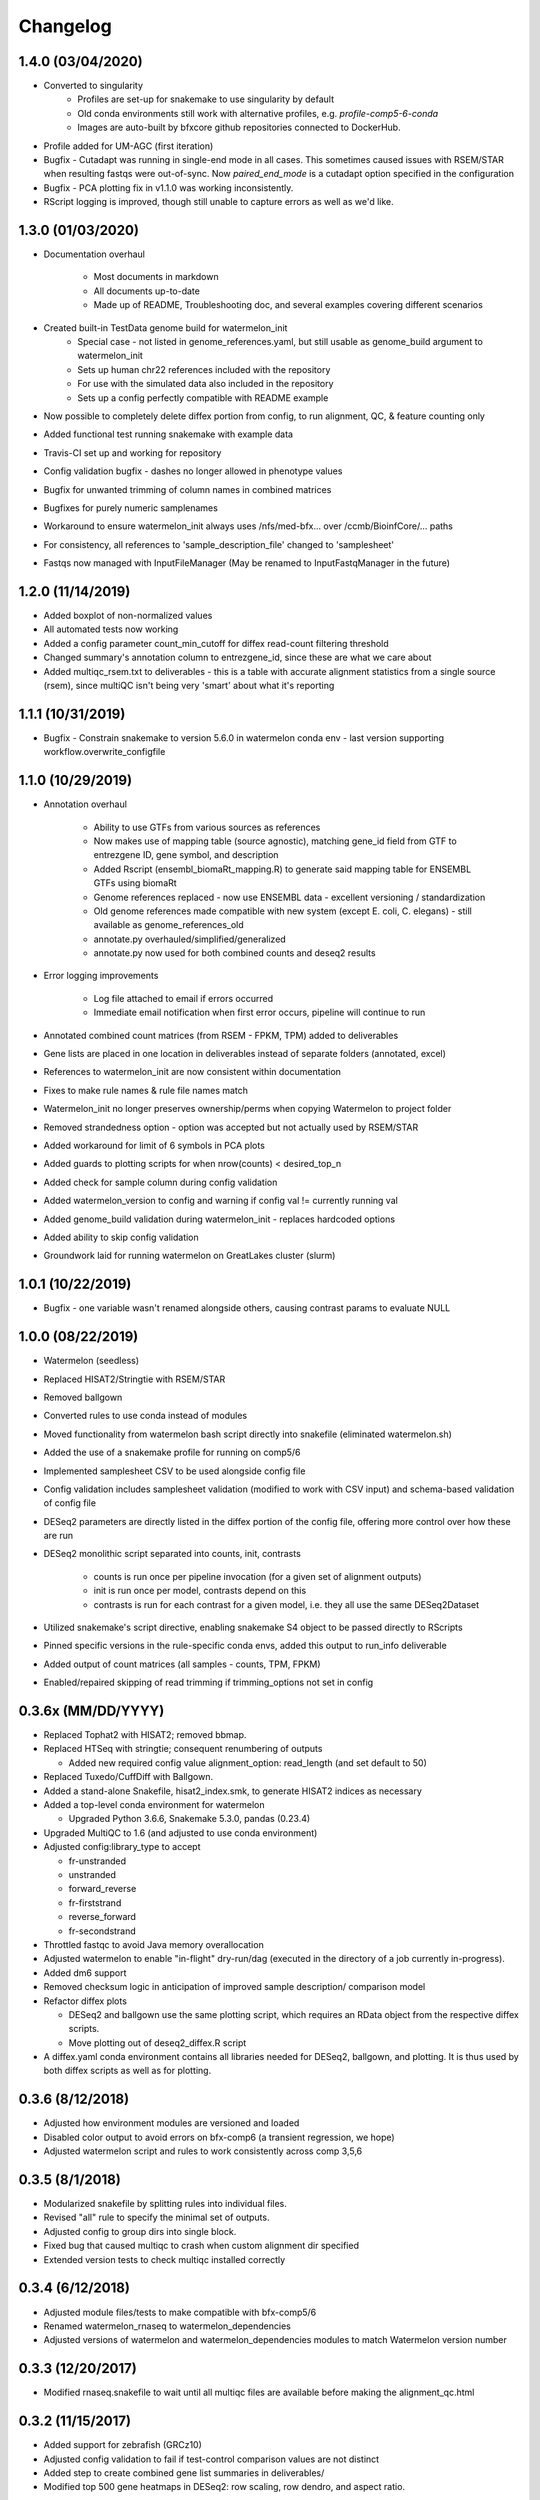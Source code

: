 Changelog
=========

1.4.0 (03/04/2020)
------------------
- Converted to singularity
    - Profiles are set-up for snakemake to use singularity by default
    - Old conda environments still work with alternative profiles, e.g. `profile-comp5-6-conda`
    - Images are auto-built by bfxcore github repositories connected to DockerHub.

- Profile added for UM-AGC (first iteration)

- Bugfix - Cutadapt was running in single-end mode in all cases. This sometimes caused issues with RSEM/STAR when resulting fastqs were out-of-sync. Now `paired_end_mode` is a cutadapt option specified in the configuration
- Bugfix - PCA plotting fix in v1.1.0 was working inconsistently.
- RScript logging is improved, though still unable to capture errors as well as we'd like.


1.3.0 (01/03/2020)
------------------
- Documentation overhaul

    - Most documents in markdown
    - All documents up-to-date
    - Made up of README, Troubleshooting doc, and several examples covering different scenarios

- Created built-in TestData genome build for watermelon_init
    - Special case - not listed in genome_references.yaml, but still usable as genome_build argument to watermelon_init
    - Sets up human chr22 references included with the repository
    - For use with the simulated data also included in the repository
    - Sets up a config perfectly compatible with README example

- Now possible to completely delete diffex portion from config, to run alignment, QC, & feature counting only
- Added functional test running snakemake with example data
- Travis-CI set up and working for repository
- Config validation bugfix - dashes no longer allowed in phenotype values
- Bugfix for unwanted trimming of column names in combined matrices
- Bugfixes for purely numeric samplenames
- Workaround to ensure watermelon_init always uses /nfs/med-bfx... over /ccmb/BioinfCore/... paths
- For consistency, all references to 'sample_description_file' changed to 'samplesheet'
- Fastqs now managed with InputFileManager (May be renamed to InputFastqManager in the future)


1.2.0 (11/14/2019)
------------------
- Added boxplot of non-normalized values
- All automated tests now working
- Added a config parameter count_min_cutoff for diffex read-count filtering threshold
- Changed summary's annotation column to entrezgene_id, since these are what we care about
- Added multiqc_rsem.txt to deliverables - this is a table with accurate alignment statistics from a single source (rsem), since multiQC isn't being very 'smart' about what it's reporting

1.1.1 (10/31/2019)
------------------
- Bugfix - Constrain snakemake to version 5.6.0 in watermelon conda env - last version supporting workflow.overwrite_configfile

1.1.0 (10/29/2019)
------------------
- Annotation overhaul

    - Ability to use GTFs from various sources as references
    - Now makes use of mapping table (source agnostic), matching gene_id field from GTF to entrezgene ID, gene symbol, and description
    - Added Rscript (ensembl_biomaRt_mapping.R) to generate said mapping table for ENSEMBL GTFs using biomaRt
    - Genome references replaced - now use ENSEMBL data - excellent versioning / standardization
    - Old genome references made compatible with new system (except E. coli, C. elegans) - still available as genome_references_old
    - annotate.py overhauled/simplified/generalized
    - annotate.py now used for both combined counts and deseq2 results

- Error logging improvements

    - Log file attached to email if errors occurred
    - Immediate email notification when first error occurs, pipeline will continue to run

- Annotated combined count matrices (from RSEM - FPKM, TPM) added to deliverables
- Gene lists are placed in one location in deliverables instead of separate folders (annotated, excel)
- References to watermelon_init are now consistent within documentation
- Fixes to make rule names & rule file names match
- Watermelon_init no longer preserves ownership/perms when copying Watermelon to project folder
- Removed strandedness option - option was accepted but not actually used by RSEM/STAR
- Added workaround for limit of 6 symbols in PCA plots
- Added guards to plotting scripts for when nrow(counts) < desired_top_n
- Added check for sample column during config validation
- Added watermelon_version to config and warning if config val != currently running val
- Added genome_build validation during watermelon_init - replaces hardcoded options
- Added ability to skip config validation
- Groundwork laid for running watermelon on GreatLakes cluster (slurm)

1.0.1 (10/22/2019)
------------------
- Bugfix - one variable wasn't renamed alongside others, causing contrast params to evaluate NULL

1.0.0 (08/22/2019)
------------------
- Watermelon (seedless)
- Replaced HISAT2/Stringtie with RSEM/STAR
- Removed ballgown
- Converted rules to use conda instead of modules
- Moved functionality from watermelon bash script directly into snakefile (eliminated watermelon.sh)
- Added the use of a snakemake profile for running on comp5/6
- Implemented samplesheet CSV to be used alongside config file
- Config validation includes samplesheet validation (modified to work with CSV input) and schema-based validation of config file
- DESeq2 parameters are directly listed in the diffex portion of the config file, offering more control over how these are run
- DESeq2 monolithic script separated into counts, init, contrasts

    - counts is run once per pipeline invocation (for a given set of alignment outputs)
    - init is run once per model, contrasts depend on this
    - contrasts is run for each contrast for a given model, i.e. they all use the same DESeq2Dataset

- Utilized snakemake's script directive, enabling snakemake S4 object to be passed directly to RScripts
- Pinned specific versions in the rule-specific conda envs, added this output to run_info deliverable
- Added output of count matrices (all samples - counts, TPM, FPKM)
- Enabled/repaired skipping of read trimming if trimming_options not set in config


0.3.6x (MM/DD/YYYY)
------------------
- Replaced Tophat2 with HISAT2; removed bbmap.
- Replaced HTSeq with stringtie; consequent renumbering of outputs

  - Added new required config value alignment_option: read_length (and set
    default to 50)

- Replaced Tuxedo/CuffDiff with Ballgown.
- Added a stand-alone Snakefile, hisat2_index.smk, to generate HISAT2 indices as necessary
- Added a top-level conda environment for watermelon

  - Upgraded Python 3.6.6, Snakemake 5.3.0, pandas (0.23.4)

- Upgraded MultiQC to 1.6 (and adjusted to use conda environment)
- Adjusted config:library_type to accept

  - fr-unstranded
  - unstranded
  - forward_reverse
  - fr-firststrand
  - reverse_forward
  - fr-secondstrand

- Throttled fastqc to avoid Java memory overallocation
- Adjusted watermelon to enable "in-flight" dry-run/dag (executed in the
  directory of a job currently in-progress).
- Added dm6 support
- Removed checksum logic in anticipation of improved sample description/
  comparison model
- Refactor diffex plots

  - DESeq2 and ballgown use the same plotting script, which requires an RData
    object from the respective diffex scripts.
  - Move plotting out of deseq2_diffex.R script

- A diffex.yaml conda environment contains all libraries needed for DESeq2, ballgown,
  and plotting. It is thus used by both diffex scripts as well as for plotting.



0.3.6 (8/12/2018)
-----------------
- Adjusted how environment modules are versioned and loaded
- Disabled color output to avoid errors on bfx-comp6 (a transient regression, we hope)
- Adjusted watermelon script and rules to work consistently across comp 3,5,6

0.3.5 (8/1/2018)
----------------
- Modularized snakefile by splitting rules into individual files.
- Revised "all" rule to specify the minimal set of outputs.
- Adjusted config to group dirs into single block.
- Fixed bug that caused multiqc to crash when custom alignment dir specified
- Extended version tests to check multiqc installed correctly

0.3.4 (6/12/2018)
-----------------
- Adjusted module files/tests to make compatible with bfx-comp5/6
- Renamed watermelon_rnaseq to watermelon_dependencies
- Adjusted versions of watermelon and watermelon_dependencies modules to match
  Watermelon version number

0.3.3 (12/20/2017)
------------------
- Modified rnaseq.snakefile to wait until all multiqc files are available
  before making the alignment_qc.html

0.3.2 (11/15/2017)
------------------
- Added support for zebrafish (GRCz10)
- Adjusted config validation to fail if test-control comparison values are not distinct
- Added step to create combined gene list summaries in deliverables/
- Modified top 500 gene heatmaps in DESeq2: row scaling, row dendro, and aspect ratio.


0.3.1 (9/25/2017)
-----------------
- Added support for c. elegans (ce10, ce11, WBS235) and GRCh37
- Added support for multiple runs

  - Adjusted watermelon_init to display matrix of sample run files
  - Added validation error where a run or sample has no fastq files
  - Revised how source files are linked during init; hardlinked where
    possible (and symlinked if not)

- Adjusted watermelon to warn and/or gracefully skip DESeq2 if no replicates
  in any phenotype
- Added fastq_screen rule to analyze breakdown of alignments within and
  across species to identify contamination and/or depletion problems
- Adjusted DESeq2 to produce pre and post normalization PCA plots
- Adjusted how genome references are merged with template config to allow for
  nested dicts and also avoid accidentally overwriting default template dicts
- Corrected a bug in DESeq2 MA and volcano plots that incorrectly labeled the
  top 10 diffex genes in PDF output

0.3.0 (7/28/2017)
-----------------
- Added support for paired-end reads
- Transitioned naive alignment QC metrics to MultiQC
- Fixed a bug that caused deseq2 to crash when merging htseq counts files
  with non-standard sample names
- Added memory constraint to watermelon shell script
- Moved references to common location

0.2.5 (6/22/2017)
-----------------
- Fixed DESeq2 bug in correlation plots that crashes watermelon when less
  than 10 samples in constrast
- Simplified DESeq2 plot labels

0.2.4 (5/12/2017)
-----------------
- Adjusted DESeq PCA graphs to include variance percentages in axis labels
- Adjusted DESeq to only consider phenotypes that have replicates (DESeq
  crashes when attempting to normalize phenotypes without replicates)
- Fixed DESeq bug that occurs when phenotype is not compared
- Adjusted tuxedo-cuffdiff gene lists to correctly flip test and controls so
  fold change directions match DESeq2
- Reverted console logging to be verbose thereby avoiding suppression of
  logging under certain error conditions

0.2.3 (5/8/2017)
----------------
- Corrected memory allocation bug in DESeq2/pandoc to prevent DESeq diffex from
  occasionally crashing
- Adjusted watermelon to filter console logging to progress messages
- Speed dry-run mode by skipping follow-on "summary detail" job

0.2.2 (5/3/2017)
----------------
- Corrected bug that crashed pipeline if only one phenotype specified

0.2.1 (4/25/2017)
-----------------
- Corrected the way HTSeq process stranded data
- Adjusted watermelon shell script to always print/log shell commands

0.2 (4/17/2017)
---------------
- Added DESeq2 diffex analysis
  - Adjusted config to include main_factor
  - DESeq2 calling and extensive plots
  - Basic annotation
- Revised and simplified output folders and rule naming
  - tuxedo steps are renumbered
  - config_checksums are hidden
  - log dirs are hidden
  - simplified deliverable rules
- Added diffex comparison gene summaries for tuxedo (cuffdiff) and DESeq2 results
- Improved watermelon launch
  - Config validation check for well-formed (R friendly) phenotype labels,
    and phenotype values
  - Improved handling of locked dir
  - Instead of failing fast on error, watermelon will run the valid remainder of jobs
    (--keep-going)
- Separated legacy dependencies from watermelon dependencies
- Bugfixes:
  - watermelon_init would show confusing result when fastq source was inside working dir
  - Cuffadapt would always run even if cut adapt config params were set to 0
  - HTSeq sometimes failed bc too many threads allocated
  - HTSeq merge sometimes failed due to incomplete files

0.1 (2/10/2017)
---------------
- Initial development release
- Recapitulated legacy functionality in a snakemake implementation
